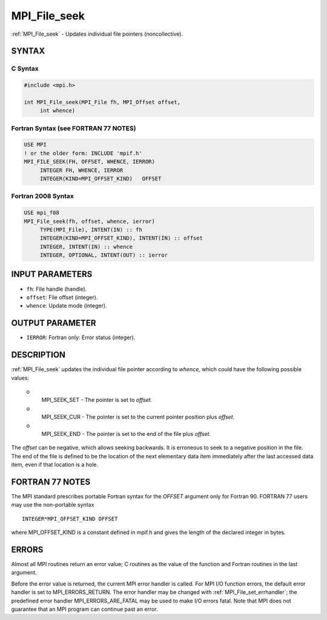 .. _mpi_file_seek:


MPI_File_seek
=============

.. include_body

:ref:`MPI_File_seek` - Updates individual file pointers (noncollective).


SYNTAX
------



C Syntax
^^^^^^^^

.. code-block:: c

   #include <mpi.h>

   int MPI_File_seek(MPI_File fh, MPI_Offset offset,
   	int whence)


Fortran Syntax (see FORTRAN 77 NOTES)
^^^^^^^^^^^^^^^^^^^^^^^^^^^^^^^^^^^^^

.. code-block:: fortran

   USE MPI
   ! or the older form: INCLUDE 'mpif.h'
   MPI_FILE_SEEK(FH, OFFSET, WHENCE, IERROR)
   	INTEGER	FH, WHENCE, IERROR
   	INTEGER(KIND=MPI_OFFSET_KIND)	OFFSET


Fortran 2008 Syntax
^^^^^^^^^^^^^^^^^^^

.. code-block:: fortran

   USE mpi_f08
   MPI_File_seek(fh, offset, whence, ierror)
   	TYPE(MPI_File), INTENT(IN) :: fh
   	INTEGER(KIND=MPI_OFFSET_KIND), INTENT(IN) :: offset
   	INTEGER, INTENT(IN) :: whence
   	INTEGER, OPTIONAL, INTENT(OUT) :: ierror


INPUT PARAMETERS
----------------
* ``fh``: File handle (handle).
* ``offset``: File offset (integer).
* ``whence``: Update mode (integer).

OUTPUT PARAMETER
----------------
* ``IERROR``: Fortran only: Error status (integer).

DESCRIPTION
-----------

:ref:`MPI_File_seek` updates the individual file pointer according to *whence,*
which could have the following possible values:

 o
   MPI_SEEK_SET - The pointer is set to *offset.*

 o
   MPI_SEEK_CUR - The pointer is set to the current pointer position
   plus *offset.*

 o
   MPI_SEEK_END - The pointer is set to the end of the file plus
   *offset.*

The *offset* can be negative, which allows seeking backwards. It is
erroneous to seek to a negative position in the file. The end of the
file is defined to be the location of the next elementary data item
immediately after the last accessed data item, even if that location is
a hole.


FORTRAN 77 NOTES
----------------

The MPI standard prescribes portable Fortran syntax for the *OFFSET*
argument only for Fortran 90. FORTRAN 77 users may use the non-portable
syntax

::

        INTEGER*MPI_OFFSET_KIND OFFSET

where MPI_OFFSET_KIND is a constant defined in mpif.h and gives the
length of the declared integer in bytes.


ERRORS
------

Almost all MPI routines return an error value; C routines as the value
of the function and Fortran routines in the last argument.

Before the error value is returned, the current MPI error handler is
called. For MPI I/O function errors, the default error handler is set to
MPI_ERRORS_RETURN. The error handler may be changed with
:ref:`MPI_File_set_errhandler`; the predefined error handler
MPI_ERRORS_ARE_FATAL may be used to make I/O errors fatal. Note that MPI
does not guarantee that an MPI program can continue past an error.
